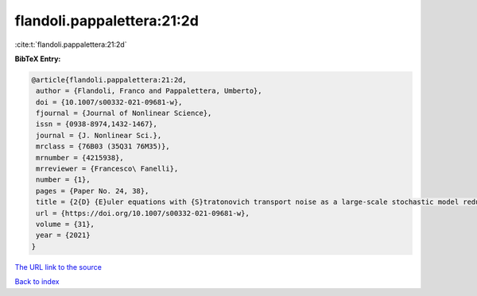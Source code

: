 flandoli.pappalettera:21:2d
===========================

:cite:t:`flandoli.pappalettera:21:2d`

**BibTeX Entry:**

.. code-block:: bibtex

   @article{flandoli.pappalettera:21:2d,
    author = {Flandoli, Franco and Pappalettera, Umberto},
    doi = {10.1007/s00332-021-09681-w},
    fjournal = {Journal of Nonlinear Science},
    issn = {0938-8974,1432-1467},
    journal = {J. Nonlinear Sci.},
    mrclass = {76B03 (35Q31 76M35)},
    mrnumber = {4215938},
    mrreviewer = {Francesco\ Fanelli},
    number = {1},
    pages = {Paper No. 24, 38},
    title = {2{D} {E}uler equations with {S}tratonovich transport noise as a large-scale stochastic model reduction},
    url = {https://doi.org/10.1007/s00332-021-09681-w},
    volume = {31},
    year = {2021}
   }
`The URL link to the source <ttps://doi.org/10.1007/s00332-021-09681-w}>`_


`Back to index <../By-Cite-Keys.html>`_
